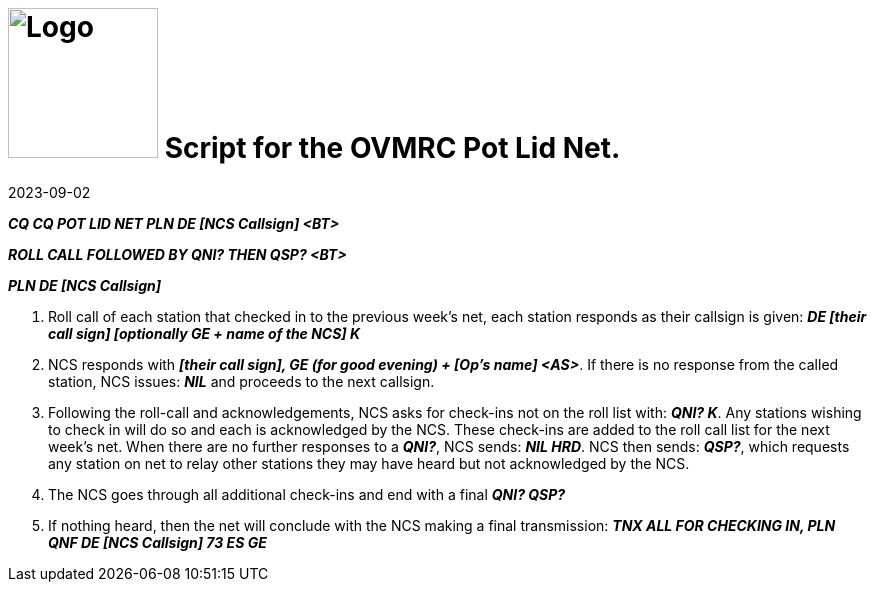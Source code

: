 = image:Logo.png[Logo,150,150] Script for the OVMRC Pot Lid Net.
:showtitle:
:imagesdir: images
:data-uri:
:hyphens:
:revdate: 2023-09-02

*_CQ CQ POT LID NET PLN DE [NCS Callsign] <BT>_*

*_ROLL CALL FOLLOWED BY QNI? THEN QSP? <BT>_*

*_PLN DE [NCS Callsign]_*

. Roll call of each station that checked in to the previous week's net, each station responds as
their callsign is given: *_DE [their call sign] [optionally GE + name of the NCS] K_*
. NCS responds with *_[their call sign], GE (for good evening) + [Op's name] <AS>_*. If there is no
response from the called station, NCS issues: *_NIL_* and proceeds to the next callsign.
. Following the roll-call and acknowledgements, NCS asks for check-ins not on the roll list
with: *_QNI? K_*. Any stations wishing to check in will do so and each is acknowledged by the
NCS. These check-ins are added to the roll call list for the next week's net. When there are no
further responses to a *_QNI?_*, NCS sends: *_NIL HRD_*. NCS then sends: *_QSP?_*, which requests any
station on net to relay other stations they may have heard but not acknowledged by the NCS.
. The NCS goes through all additional check-ins and end with a final *_QNI? QSP?_*
. If nothing heard, then the net will conclude with the NCS making a final transmission: *_TNX
ALL FOR CHECKING IN, PLN QNF DE [NCS Callsign] 73 ES GE_*   
